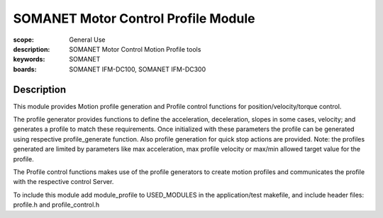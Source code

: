SOMANET Motor Control Profile Module
====================================

:scope: General Use
:description: SOMANET Motor Control Motion Profile tools
:keywords: SOMANET
:boards: SOMANET IFM-DC100, SOMANET IFM-DC300


Description
-----------

This module provides Motion profile generation and Profile control
functions for position/velocity/torque control.

The profile generator provides functions to define the acceleration,
deceleration, slopes in some cases, velocity; and generates a profile to
match these requirements. Once initialized with these parameters the
profile can be generated using respective profile\_generate function.
Also profile generation for quick stop actions are provided. Note: the
profiles generated are limited by parameters like max acceleration, max
profile velocity or max/min allowed target value for the profile.

The Profile control functions makes use of the profile generators to
create motion profiles and communicates the profile with the respective
control Server.

To include this module add module\_profile to USED\_MODULES in the
application/test makefile, and include header files: profile.h and
profile\_control.h

